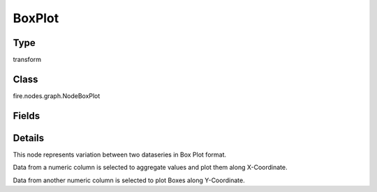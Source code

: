 BoxPlot
=========== 



Type
--------- 

transform

Class
--------- 

fire.nodes.graph.NodeBoxPlot

Fields
--------- 

.. list-table::
      :widths: 10 5 10
      :header-rows: 1

      * - Name
        - Title
        - Description
      * - title
        - Title
      * - xlabel
        - X Label
      * - ylabel
        - Y Label
      * - maxValuesToDisplay
        - Max Values To Display
        - Maximum number of values to display in result.
      * - groupByColumn
        - Group By Column
      * - valueColumn
        - Value Column


Details
-------


This node represents variation between two dataseries in Box Plot format.

Data from a numeric column is selected to aggregate values and plot them along X-Coordinate.

Data from another numeric column is selected to plot Boxes along Y-Coordinate.


